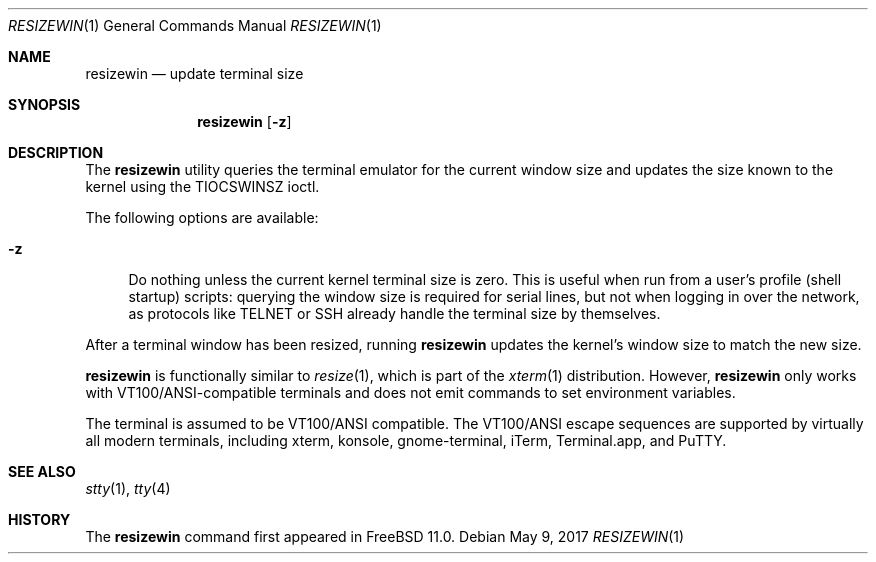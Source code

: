 .\" resizewin
.\"
.\" Query terminal for size and inform the kernel
.\"
.\" Copyright 2015 EMC / Isilon Storage Division
.\"
.\" Redistribution and use in source and binary forms, with or without
.\" modification, are permitted provided that the following conditions
.\" are met:
.\" 1. Redistributions of source code must retain the above copyright
.\"    notice, this list of conditions and the following disclaimer.
.\" 2. Redistributions in binary form must reproduce the above copyright
.\"    notice, this list of conditions and the following disclaimer in the
.\"    documentation and/or other materials provided with the distribution.
.\"
.\" THIS SOFTWARE IS PROVIDED BY THE AUTHOR AND CONTRIBUTORS ``AS IS'' AND
.\" ANY EXPRESS OR IMPLIED WARRANTIES, INCLUDING, BUT NOT LIMITED TO, THE
.\" IMPLIED WARRANTIES OF MERCHANTABILITY AND FITNESS FOR A PARTICULAR PURPOSE
.\" ARE DISCLAIMED.  IN NO EVENT SHALL THE AUTHOR OR CONTRIBUTORS BE LIABLE
.\" FOR ANY DIRECT, INDIRECT, INCIDENTAL, SPECIAL, EXEMPLARY, OR CONSEQUENTIAL
.\" DAMAGES (INCLUDING, BUT NOT LIMITED TO, PROCUREMENT OF SUBSTITUTE GOODS
.\" OR SERVICES; LOSS OF USE, DATA, OR PROFITS; OR BUSINESS INTERRUPTION)
.\" HOWEVER CAUSED AND ON ANY THEORY OF LIABILITY, WHETHER IN CONTRACT, STRICT
.\" LIABILITY, OR TORT (INCLUDING NEGLIGENCE OR OTHERWISE) ARISING IN ANY WAY
.\" OUT OF THE USE OF THIS SOFTWARE, EVEN IF ADVISED OF THE POSSIBILITY OF
.\" SUCH DAMAGE.
.\"
.\" $FreeBSD: releng/11.1/usr.bin/resizewin/resizewin.1 318732 2017-05-23 08:10:35Z trasz $
.\"
.Dd May 9, 2017
.Dt RESIZEWIN 1
.Os
.Sh NAME
.Nm resizewin
.Nd update terminal size
.Sh SYNOPSIS
.Nm
.Op Fl z
.Sh DESCRIPTION
The
.Nm
utility
queries the terminal emulator for the current window size and updates
the size known to the kernel using the
.Dv TIOCSWINSZ
ioctl.
.Pp
The following options are available:
.Bl -tag -width ".Fl z"
.It Fl z
Do nothing unless the current kernel terminal size is zero.
This is useful when run from a user's profile (shell startup) scripts:
querying the window size is required for serial lines, but not when
logging in over the network, as protocols like TELNET or SSH already
handle the terminal size by themselves.
.El
.Pp
After a terminal window has been resized, running
.Nm
updates the kernel's window size to match the new size.
.Pp
.Nm
is functionally similar to
.Xr resize 1 ,
which is part of the
.Xr xterm 1
distribution.
However,
.Nm
only works with VT100/ANSI-compatible terminals and does not emit
commands to set environment variables.
.Pp
The terminal is assumed to be VT100/ANSI compatible.
The VT100/ANSI escape sequences are supported by virtually all modern
terminals, including xterm, konsole, gnome-terminal, iTerm,
Terminal.app, and PuTTY.
.Sh SEE ALSO
.Xr stty 1 ,
.Xr tty 4
.Sh HISTORY
The
.Nm
command first appeared in
.Fx 11.0 .

